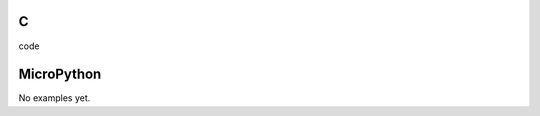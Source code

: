 C
^

.. image:: /examples/bar/bar_1.*
  :alt: Bar example in LittlevGL

.. container:: toggle

    .. container:: header
    
      code

    .. literalinclude:: /examples/bar/bar_1.c
      :language: c

MicroPython
^^^^^^^^^^^

No examples yet.
